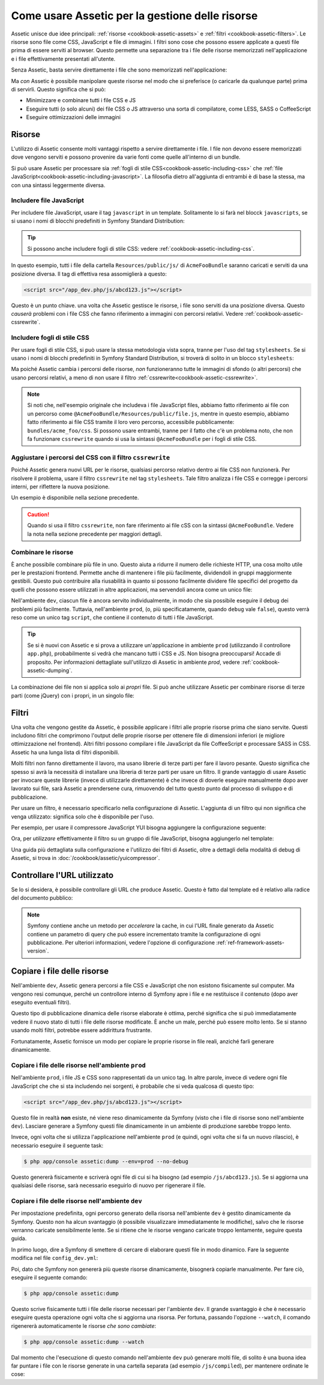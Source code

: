 .. index::
   single: Assetic; Introduzione

Come usare Assetic per la gestione delle risorse
================================================

Assetic unisce due idee principali: :ref:`risorse <cookbook-assetic-assets>` e
:ref:`filtri <cookbook-assetic-filters>`. Le risorse sono file come CSS,
JavaScript e file di immagini. I filtri sono cose che possono essere applicate
a questi file prima di essere serviti al browser. Questo permette una separazione
tra i file delle risorse memorizzati nell'applicazione e i file effettivamente presentati
all'utente.

Senza Assetic, basta servire direttamente i file che sono memorizzati
nell'applicazione:

.. configuration-block::

    .. code-block:: html+jinja

        <script src="{{ asset('js/script.js') }}" type="text/javascript"></script>

    .. code-block:: php

        <script src="<?php echo $view['assets']->getUrl('js/script.js') ?>" type="text/javascript"></script>

Ma *con* Assetic è possibile manipolare queste risorse nel modo che si preferisce (o
caricarle da qualunque parte) prima di servirli. Questo significa che si può:

* Minimizzare e combinare tutti i file CSS e JS

* Eseguire tutti (o solo alcuni) dei file CSS o JS attraverso una sorta di compilatore,
  come LESS, SASS o CoffeeScript

* Eseguire ottimizzazioni delle immagini

.. _cookbook-assetic-assets:

Risorse
-------

L'utilizzo di Assetic consente molti vantaggi rispetto a servire direttamente i file.
I file non devono essere memorizzati dove vengono serviti e possono
provenire da varie fonti come quelle all'interno di un bundle.

Si può usare Assetic per processare sia :ref:`fogli di stile CSS<cookbook-assetic-including-css>`
che :ref:`file JavaScript<cookbook-assetic-including-javascript>`. La filosofia
dietro all'aggiunta di entrambi è di base la stessa, ma con una sintassi leggermente diversa.

.. _cookbook-assetic-including-javascript:

Includere file JavaScript
~~~~~~~~~~~~~~~~~~~~~~~~~

Per includere file JavaScript, usare il tag ``javascript`` in un template.
Solitamente lo si farà nel blocck ``javascripts``, se si usano i nomi
di blocchi predefiniti in Symfony Standard Distribution:

.. configuration-block::

    .. code-block:: html+jinja

        {% javascripts '@AcmeFooBundle/Resources/public/js/*' %}
            <script type="text/javascript" src="{{ asset_url }}"></script>
        {% endjavascripts %}

    .. code-block:: html+php

        <?php foreach ($view['assetic']->javascripts(
            array('@AcmeFooBundle/Resources/public/js/*')
        ) as $url): ?>
            <script type="text/javascript" src="<?php echo $view->escape($url) ?>"></script>
        <?php endforeach; ?>

.. tip::

    Si possono anche includere fogli di stile CSS: vedere :ref:`cookbook-assetic-including-css`.

In questo esempio, tutti i file della cartella ``Resources/public/js/``
di ``AcmeFooBundle`` saranno caricati e serviti da una posizione diversa.
Il tag di effettiva resa assomiglierà a questo:

.. code-block:: html

    <script src="/app_dev.php/js/abcd123.js"></script>

Questo è un punto chiave. una volta che Assetic gestisce le risorse, i file sono
serviti da una posizione diversa. Questo *causerà* problemi con i file CSS
che fanno riferimento a immagini con percorsi relativi. Vedere :ref:`cookbook-assetic-cssrewrite`.

.. _cookbook-assetic-including-css:

Includere fogli di stile CSS
~~~~~~~~~~~~~~~~~~~~~~~~~~~~

Per usare fogli di stile CSS, si può usare la stessa metodologia vista
sopra, tranne per l'uso del tag ``stylesheets``. Se si usano i nomi di blocchi
predefiniti in Symfony Standard Distribution, si troverà di solito
in un blocco ``stylesheets``:

.. configuration-block::

    .. code-block:: html+jinja

        {% stylesheets 'bundles/acme_foo/css/*' filter='cssrewrite' %}
            <link rel="stylesheet" href="{{ asset_url }}" />
        {% endstylesheets %}

    .. code-block:: html+php

        <?php foreach ($view['assetic']->stylesheets(
            array('bundles/acme_foo/css/*'),
            array('cssrewrite')
        ) as $url): ?>
            <link rel="stylesheet" href="<?php echo $view->escape($url) ?>" />
        <?php endforeach; ?>

Ma poiché Assetic cambia i percorsi delle risorse, *non* funzioneranno tutte
le immagini di sfondo (o altri percorsi) che usano percorsi relativi, a meno di
non usare il filtro :ref:`cssrewrite<cookbook-assetic-cssrewrite>`.

.. note::

    Si noti che,  nell'esempio originale che includeva i file JavaScript files, abbiamo
    fatto riferimento ai file con un percorso come ``@AcmeFooBundle/Resources/public/file.js``,
    mentre in questo esempio, abbiamo fatto riferimento ai file CSS tramite il loro vero
    percorso, accessibile pubblicamente: ``bundles/acme_foo/css``. Si possono usare entrambi, tranne
    per il fatto che c'è un problema noto, che non fa funzionare ``cssrewrite`` quando
    si usa la sintassi ``@AcmeFooBundle`` per i fogli di stile CSS.

.. _cookbook-assetic-cssrewrite:

Aggiustare i percorsi del CSS con il filtro ``cssrewrite``
~~~~~~~~~~~~~~~~~~~~~~~~~~~~~~~~~~~~~~~~~~~~~~~~~~~~~~~~~~

Poiché Assetic genera nuovi URL per le risorse, qualsiasi percorso relativo dentro
ai file CSS non funzionerà. Per risolvere il problema, usare il filtro ``cssrewrite``
nel tag ``stylesheets``. Tale filtro analizza i file CSS e corregge
i percorsi interni, per riflettere la nuova posizione.

Un esempio è disponibile nella sezione precedente.

.. caution::

    Quando si usa il filtro ``cssrewrite``, non fare riferimento ai file cSS con la sintassi
    ``@AcmeFooBundle``. Vedere la nota nella sezione precedente per maggiori dettagli.

Combinare le risorse
~~~~~~~~~~~~~~~~~~~~

È anche possibile combinare più file in uno. Questo aiuta a ridurre il numero
delle richieste HTTP, una cosa molto utile per le prestazioni frontend. Permette
anche di mantenere i file più facilmente, dividendoli in gruppi maggiormente gestibili.
Questo può contribuire alla riusabilità in quanto si possono facilmente dividere file specifici del
progetto da quelli che possono essere utilizzati in altre applicazioni, ma servendoli ancora
come un unico file:

.. configuration-block::

    .. code-block:: html+jinja

        {% javascripts
            '@AcmeFooBundle/Resources/public/js/*'
            '@AcmeBarBundle/Resources/public/js/form.js'
            '@AcmeBarBundle/Resources/public/js/calendar.js' %}
            <script src="{{ asset_url }}"></script>
        {% endjavascripts %}

    .. code-block:: html+php

        <?php foreach ($view['assetic']->javascripts(
            array(
                '@AcmeFooBundle/Resources/public/js/*',
                '@AcmeBarBundle/Resources/public/js/form.js',
                '@AcmeBarBundle/Resources/public/js/calendar.js',
            )
        ) as $url): ?>
            <script src="<?php echo $view->escape($url) ?>"></script>
        <?php endforeach; ?>

Nell'ambiente ``dev``, ciascun file è ancora servito individualmente, in modo che
sia possibile eseguire il debug dei problemi più facilmente. Tuttavia, nell'ambiente ``prod``,
(o, più specificatamente, quando ``debug`` vale ``false``), questo verrà
reso come un unico tag ``script``, che contiene il contenuto di tutti i
file JavaScript.

.. tip::

    Se si è nuovi con Assetic e si prova a utilizzare un'applicazione in ambiente ``prod``
    (utilizzando il controllore ``app.php``), probabilmente si vedrà
    che mancano tutti i CSS e JS. Non bisogna preoccuparsi! Accade di proposito.
    Per informazioni dettagliate sull'utilizzo di Assetic in ambiente `prod`, vedere :ref:`cookbook-assetic-dumping`.

La combinazione dei file non si applica solo ai *propri* file. Si può anche utilizzare Assetic per
combinare risorse di terze parti (come jQuery) con i propri, in un singolo file:

.. configuration-block::

    .. code-block:: html+jinja

        {% javascripts
            '@AcmeFooBundle/Resources/public/js/thirdparty/jquery.js'
            '@AcmeFooBundle/Resources/public/js/*' %}
            <script src="{{ asset_url }}"></script>
        {% endjavascripts %}

    .. code-block:: html+php

        <?php foreach ($view['assetic']->javascripts(
            array(
                '@AcmeFooBundle/Resources/public/js/thirdparty/jquery.js',
                '@AcmeFooBundle/Resources/public/js/*',
            )
        ) as $url): ?>
            <script src="<?php echo $view->escape($url) ?>"></script>
        <?php endforeach; ?>

.. _cookbook-assetic-filters:

Filtri
------

Una volta che vengono gestite da Assetic, è possibile applicare i filtri alle proprie risorse prima
che siano servite. Questi includono filtri che comprimono l'output delle proprie risorse
per ottenere file di dimensioni inferiori (e migliore ottimizzazione nel frontend). Altri filtri
possono compilare i file JavaScript da file CoffeeScript e processare SASS in CSS.
Assetic ha una lunga lista di filtri disponibili.

Molti filtri non fanno direttamente il lavoro, ma usano librerie di terze
parti per fare il lavoro pesante. Questo significa che spesso si avrà la necessità di installare
una libreria di terze parti per usare un filtro. Il grande vantaggio di usare Assetic
per invocare queste librerie (invece di utilizzarle direttamente) è che invece
di doverle eseguire manualmente dopo aver lavorato sui file, sarà Assetic
a prendersene cura, rimuovendo del tutto questo punto dal processo di sviluppo
e di pubblicazione.

Per usare un filtro, è necessario specificarlo nella configurazione di Assetic.
L'aggiunta di un filtro qui non significa che venga utilizzato: significa solo che è
disponibile per l'uso.

Per esempio, per usare il compressore JavaScript YUI bisogna aggiungere la configurazione
seguente:

.. configuration-block::

    .. code-block:: yaml

        # app/config/config.yml
        assetic:
            filters:
                yui_js:
                    jar: "%kernel.root_dir%/Resources/java/yuicompressor.jar"

    .. code-block:: xml

        <!-- app/config/config.xml -->
        <assetic:config>
            <assetic:filter
                name="yui_js"
                jar="%kernel.root_dir%/Resources/java/yuicompressor.jar" />
        </assetic:config>

    .. code-block:: php

        // app/config/config.php
        $container->loadFromExtension('assetic', array(
            'filters' => array(
                'yui_js' => array(
                    'jar' => '%kernel.root_dir%/Resources/java/yuicompressor.jar',
                ),
            ),
        ));

Ora, per *utilizzare* effettivamente il filtro su un gruppo di file JavaScript, bisogna aggiungerlo
nel template:

.. configuration-block::

    .. code-block:: html+jinja

        {% javascripts '@AcmeFooBundle/Resources/public/js/*' filter='yui_js' %}
            <script src="{{ asset_url }}"></script>
        {% endjavascripts %}

    .. code-block:: html+php

        <?php foreach ($view['assetic']->javascripts(
            array('@AcmeFooBundle/Resources/public/js/*'),
            array('yui_js')
        ) as $url): ?>
            <script src="<?php echo $view->escape($url) ?>"></script>
        <?php endforeach; ?>

Una guida più dettagliata sulla configurazione e l'utilizzo dei filtri di Assetic, oltre a
dettagli della modalità di debug di Assetic, si trova in :doc:`/cookbook/assetic/yuicompressor`.

Controllare l'URL utilizzato
----------------------------

Se lo si desidera, è possibile controllare gli URL che produce Assetic. Questo è
fatto dal template ed è relativo alla radice del documento pubblico:

.. configuration-block::

    .. code-block:: html+jinja

        {% javascripts '@AcmeFooBundle/Resources/public/js/*' output='js/compiled/main.js' %}
            <script src="{{ asset_url }}"></script>
        {% endjavascripts %}

    .. code-block:: html+php

        <?php foreach ($view['assetic']->javascripts(
            array('@AcmeFooBundle/Resources/public/js/*'),
            array(),
            array('output' => 'js/compiled/main.js')
        ) as $url): ?>
            <script src="<?php echo $view->escape($url) ?>"></script>
        <?php endforeach; ?>

.. note::

    Symfony contiene anche un metodo per *accelerare* la cache, in cui l'URL finale
    generato da Assetic contiene un parametro di query che può essere incrementato
    tramite la configurazione di ogni pubblicazione. Per ulteriori informazioni, vedere
    l'opzione di configurazione :ref:`ref-framework-assets-version`.

.. _cookbook-assetic-dumping:

Copiare i file delle risorse
----------------------------

Nell'ambiente ``dev``, Assetic genera percorsi a file CSS
e JavaScript che non esistono fisicamente sul computer. Ma vengono resi comunque,
perché un controllore interno di Symfony apre i file e ne restituisce il
contenuto (dopo aver eseguito eventuali filtri).

Questo tipo di pubblicazione dinamica delle risorse elaborate è ottima, perché significa
che si può immediatamente vedere il nuovo stato di tutti i file delle risorse modificate.
È anche un male, perché può essere molto lento. Se si stanno usando molti filtri,
potrebbe essere addirittura frustrante.

Fortunatamente, Assetic fornisce un modo per copiare le proprie risorse in file reali, anziché
farli generare dinamicamente.

Copiare i file delle risorse nell'ambiente ``prod``
~~~~~~~~~~~~~~~~~~~~~~~~~~~~~~~~~~~~~~~~~~~~~~~~~~~

Nell'ambiente ``prod``, i file JS e CSS sono rappresentati da un unico
tag. In altre parole, invece di vedere ogni file JavaScript che che si sta includendo
nei sorgenti, è probabile che si veda qualcosa di questo tipo:

.. code-block:: html

    <script src="/app_dev.php/js/abcd123.js"></script>

Questo file in realtà **non** esiste, né viene reso dinamicamente
da Symfony (visto che i file di risorse sono nell'ambiente ``dev``).
Lasciare generare a Symfony questi file dinamicamente in un ambiente di
produzione sarebbe troppo lento.

.. _cookbook-asetic-dump-prod:

Invece, ogni volta che si utilizza l'applicazione nell'ambiente ``prod`` (e quindi,
ogni volta che si fa un nuovo rilascio), è necessario eseguire il seguente task:

.. code-block:: bash

    $ php app/console assetic:dump --env=prod --no-debug

Questo genererà fisicamente e scriverà ogni file di cui si ha bisogno (ad esempio ``/js/abcd123.js``).
Se si aggiorna una qualsiasi delle risorse, sarà necessario eseguirlo di nuovo  per rigenerare
il file.

Copiare i file delle risorse nell'ambiente ``dev``
~~~~~~~~~~~~~~~~~~~~~~~~~~~~~~~~~~~~~~~~~~~~~~~~~~

Per impostazione predefinita, ogni percorso generato della risorsa nell'ambiente ``dev`` è gestito
dinamicamente da Symfony. Questo non ha alcun svantaggio (è possibile visualizzare immediatamente
le modifiche), salvo che le risorse verranno caricate sensibilmente lente. Se si ritiene che
le risorse vengano caricate troppo lentamente, seguire questa guida.

In primo luogo, dire a Symfony di smettere di cercare di elaborare questi file in modo dinamico. Fare
la seguente modifica nel file ``config_dev.yml``:

.. configuration-block::

    .. code-block:: yaml

        # app/config/config_dev.yml
        assetic:
            use_controller: false

    .. code-block:: xml

        <!-- app/config/config_dev.xml -->
        <assetic:config use-controller="false" />

    .. code-block:: php

        // app/config/config_dev.php
        $container->loadFromExtension('assetic', array(
            'use_controller' => false,
        ));

Poi, dato che Symfony non genererà più queste risorse dinamicamente,
bisognerà copiarle manualmente. Per fare ciò, eseguire il seguente comando:

.. code-block:: bash

    $ php app/console assetic:dump

Questo scrive fisicamente tutti i file delle risorse necessari per l'ambiente
``dev``. Il grande svantaggio è che è necessario eseguire questa operazione ogni volta
che si aggiorna una risorsa. Per fortuna, passando l'opzione ``--watch``, il
comando rigenererà automaticamente le risorse *che sono cambiate*:

.. code-block:: bash

    $ php app/console assetic:dump --watch

Dal momento che l'esecuzione di questo comando nell'ambiente ``dev`` può generare molti
file, di solito è una buona idea far puntare i file con le risorse generate in
una cartella separata (ad esempio ``/js/compiled``), per mantenere ordinate le cose:

.. configuration-block::

    .. code-block:: html+jinja

        {% javascripts '@AcmeFooBundle/Resources/public/js/*' output='js/compiled/main.js' %}
            <script src="{{ asset_url }}"></script>
        {% endjavascripts %}

    .. code-block:: html+php

        <?php foreach ($view['assetic']->javascripts(
            array('@AcmeFooBundle/Resources/public/js/*'),
            array(),
            array('output' => 'js/compiled/main.js')
        ) as $url): ?>
            <script src="<?php echo $view->escape($url) ?>"></script>
        <?php endforeach; ?>
